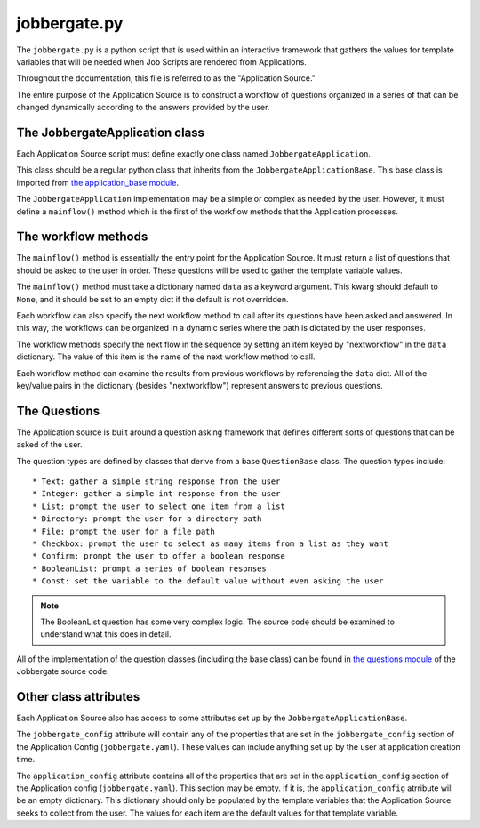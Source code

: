 ===============
 jobbergate.py
===============

The ``jobbergate.py`` is a python script that is used within an interactive framework
that gathers the values for template variables that will be needed when Job Scripts are
rendered from Applications.

Throughout the documentation, this file is referred to as the "Application Source."

The entire purpose of the Application Source is to construct a workflow of questions
organized in a series of that can be changed dynamically according to the answers
provided by the user.


The JobbergateApplication class
-------------------------------

Each Application Source script must define exactly one class named
``JobbergateApplication``.

This class should be a regular python class that inherits from the
``JobbergateApplicationBase``. This base class is imported from
`the application_base module`_.

The ``JobbergateApplication`` implementation may be a simple or complex as needed by
the user. However, it must define a ``mainflow()`` method which is the first of the
workflow methods that the Application processes.


The workflow methods
--------------------

The ``mainflow()`` method is essentially the entry point for the Application Source.
It must return a list of questions that should be asked to the user in order. These
questions will be used to gather the template variable values.

The ``mainflow()`` method must take a dictionary named ``data`` as a keyword argument.
This kwarg should default to ``None``, and it should be set to an empty dict if the
default is not overridden.

Each workflow can also specify the next workflow method to call after its questions have
been asked and answered. In this way, the workflows can be organized in a dynamic series
where the path is dictated by the user responses.

The workflow methods specify the next flow in the sequence by setting an item keyed by
"nextworkflow" in the ``data`` dictionary. The value of this item is the name of the
next workflow method to call.

Each workflow method can examine the results from previous workflows by referencing the
``data`` dict. All of the key/value pairs in the dictionary (besides "nextworkflow")
represent answers to previous questions.


The Questions
-------------

The Application source is built around a question asking framework that defines
different sorts of questions that can be asked of the user.

The question types are defined by classes that derive from a base ``QuestionBase``
class. The question types include::

* Text: gather a simple string response from the user
* Integer: gather a simple int response from the user
* List: prompt the user to select one item from a list
* Directory: prompt the user for a directory path
* File: prompt the user for a file path
* Checkbox: prompt the user to select as many items from a list as they want
* Confirm: prompt the user to offer a boolean response
* BooleanList: prompt a series of boolean resonses
* Const: set the variable to the default value without even asking the user

.. note::

   The BooleanList question has some very complex logic. The source code should be
   examined to understand what this does in detail.

All of the implementation of the question classes (including the base class) can be found
in `the questions module`_ of the Jobbergate source code.


Other class attributes
----------------------

Each Application Source also has access to some attributes set up by the
``JobbergateApplicationBase``.

The ``jobbergate_config`` attribute will contain any of the properties that are set in
the ``jobbergate_config`` section of the Application Config (``jobbergate.yaml``).
These values can include anything set up by the user at application creation time.

The ``application_config`` attribute contains all of the properties that are set in the
``application_config`` section of the Application config (``jobbergate.yaml``). This
section may be empty. If it is, the ``application_config`` atrribute will be an empty
dictionary. This dictionary should only be populated by the template variables that
the Application Source seeks to collect from the user. The values for each item are the
default values for that template variable.


.. _the application_base module: https://github.com/omnivector-solutions/jobbergate/blob/main/jobbergate-cli/jobbergate_cli/subapps/applications/applications_base.py
.. _the questions module: https://github.com/omnivector-solutions/jobbergate/blob/main/jobbergate-cli/jobbergate_cli/subapps/applications/questions.py
